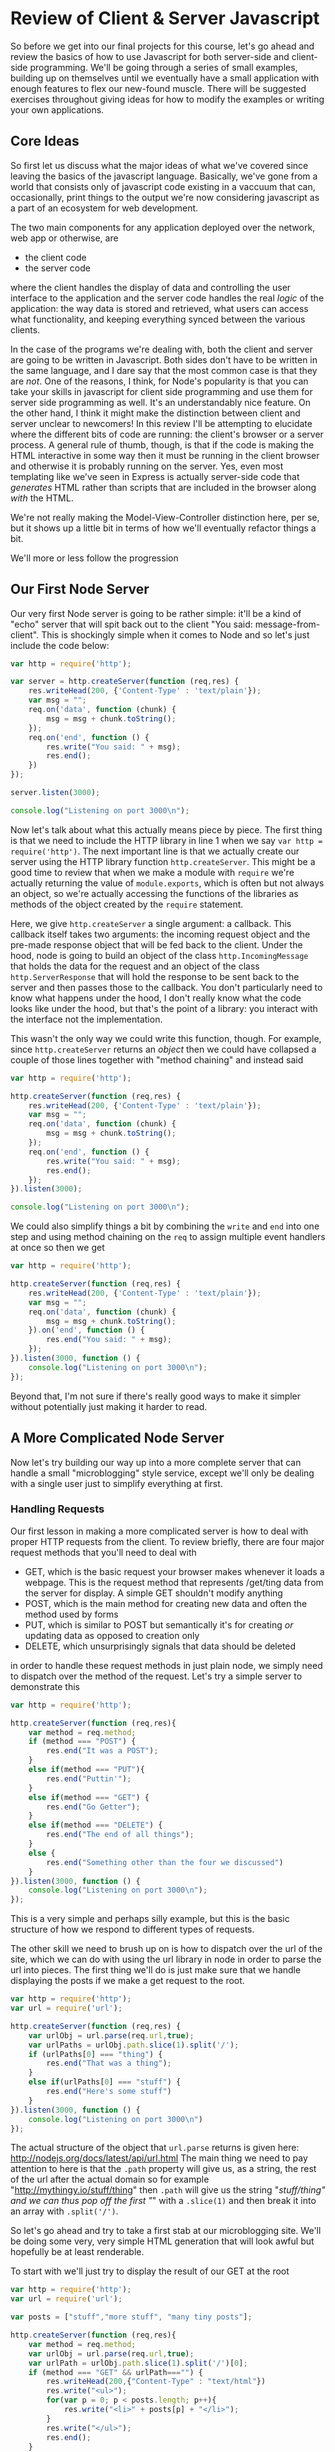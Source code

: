 * Review of Client & Server Javascript
So before we get into our final projects for this course, let's go ahead and review the basics of how to use Javascript for both server-side and client-side programming. We'll be going through a series of small examples, building up on themselves until we eventually have a small application with enough features to flex our new-found muscle. There will be suggested exercises throughout giving ideas for how to modify the examples or writing your own applications. 
** Core Ideas
   So first let us discuss what the major ideas of what we've covered since leaving the basics of the javascript language. Basically, we've gone from a world that consists only of javascript code existing in a vaccuum that can, occasionally, print things to the output we're now considering javascript as a part of an ecosystem for web development. 

   The two main components for any application deployed over the network, web app or otherwise, are
   + the client code
   + the server code
where the client handles the display of data and controlling the user interface to the application and the server code handles the real /logic/ of the application: the way data is stored and retrieved, what users can access what functionality, and keeping everything synced between the various clients.

In the case of the programs we're dealing with, both the client and server are going to be written in Javascript. Both sides don't have to be written in the same language, and I dare say that the most common case is that they are /not/. One of the reasons, I think, for Node's popularity is that you can take your skills in javascript for client side programming and use them for server side programming as well. It's an understandably nice feature. On the other hand, I think it might make the distinction between client and server unclear to newcomers! In this review I'll be attempting to elucidate where the different bits of code are running: the client's browser or a server process. A general rule of thumb, though, is that if the code is making the HTML interactive in some way then it must be running in the client browser and otherwise it is probably running on the server. Yes, even most templating like we've seen in Express is actually server-side code that /generates/ HTML rather than scripts that are included in the browser along /with/ the HTML.

We're not really making the Model-View-Controller distinction here, per se, but it shows up a little bit in terms of how we'll eventually refactor things a bit.

We'll more or less follow the progression
** Our First Node Server
Our very first Node server is going to be rather simple: it'll be a kind of "echo" server that will spit back out to the client "You said: message-from-client". This is shockingly simple when it comes to Node and so let's just include the code below:

#+BEGIN_SRC js :exports code :tangle FirstServer.js
  var http = require('http');

  var server = http.createServer(function (req,res) {
      res.writeHead(200, {'Content-Type' : 'text/plain'});
      var msg = "";
      req.on('data', function (chunk) {
          msg = msg + chunk.toString();
      });
      req.on('end', function () {
          res.write("You said: " + msg);
          res.end();
      })
  });

  server.listen(3000);

  console.log("Listening on port 3000\n");
#+END_SRC

Now let's talk about what this actually means piece by piece. The first thing is that we need to include the HTTP library in line 1 when we say ~var http = require('http')~. The next important line is that we actually create our server using the HTTP library function ~http.createServer~. This might be a good time to review that when we make a module with ~require~ we're actually returning the value of ~module.exports~, which is often but not always an object, so we're actually accessing the functions of the libraries as methods of the object created by the ~require~ statement. 

Here, we give ~http.createServer~ a single argument: a callback. This callback itself takes two arguments: the incoming request object and the pre-made response object that will be fed back to the client. Under the hood, node is going to build an object of the class ~http.IncomingMessage~ that holds the data for the request and an object of the class ~http.ServerResponse~ that will hold the response to be sent back to the server and then passes those to the callback. You don't particularly need to know what happens under the hood, I don't really know what the code looks like under the hood, but that's the point of a library: you interact with the interface not the implementation.

This wasn't the only way we could write this function, though. For example, since ~http.createServer~ returns an /object/ then we could have collapsed a couple of those lines together with "method chaining" and instead said

#+BEGIN_SRC js :exports code :tangle FirstServer-2.js
  var http = require('http');

  http.createServer(function (req,res) {
      res.writeHead(200, {'Content-Type' : 'text/plain'});
      var msg = "";
      req.on('data', function (chunk) {
          msg = msg + chunk.toString();
      });
      req.on('end', function () {
          res.write("You said: " + msg);
          res.end();
      });
  }).listen(3000);

  console.log("Listening on port 3000\n");
#+END_SRC

We could also simplify things a bit by combining the ~write~ and ~end~ into one step and using method chaining on the ~req~ to assign multiple event handlers at once so then we get

#+BEGIN_SRC js :exports code :tangle FirstServer-3.js
  var http = require('http');

  http.createServer(function (req,res) {
      res.writeHead(200, {'Content-Type' : 'text/plain'});
      var msg = "";
      req.on('data', function (chunk) {
          msg = msg + chunk.toString();
      }).on('end', function () {
          res.end("You said: " + msg);
      });
  }).listen(3000, function () {
      console.log("Listening on port 3000\n");
  });
#+END_SRC

Beyond that, I'm not sure if there's really good ways to make it simpler without potentially just making it harder to read. 

** A More Complicated Node Server
Now let's try building our way up into a more complete server that can handle a small "microblogging" style service, except we'll only be dealing with a single user just to simplify everything at first. 
*** Handling Requests
Our first lesson in making a more complicated server is how to deal with proper HTTP requests from the client. To review briefly, there are four major request methods that you'll need to deal with

   + GET, which is the basic request your browser makes whenever it loads a webpage. This is the request method that represents /get/ting data from the server for display. A simple GET shouldn't modify anything
   + POST, which is the main method for creating new data and often the method used by forms
   + PUT, which is similar to POST but semantically it's for creating /or/ updating data as opposed to creation only
   + DELETE, which unsurprisingly signals that data should be deleted

in order to handle these request methods in just plain node, we simply need to dispatch over the method of the request. Let's try a simple server to demonstrate this

#+BEGIN_SRC js :exports code :tangle SimpleMethods.js
  var http = require('http');

  http.createServer(function (req,res){
      var method = req.method;
      if (method === "POST") {
          res.end("It was a POST");
      }
      else if(method === "PUT"){
          res.end("Puttin'");
      }
      else if(method === "GET") {
          res.end("Go Getter");
      }
      else if(method === "DELETE") {
          res.end("The end of all things");
      }
      else {
          res.end("Something other than the four we discussed")
      }
  }).listen(3000, function () {
      console.log("Listening on port 3000\n");
  });
#+END_SRC

This is a very simple and perhaps silly example, but this is the basic structure of how we respond to different types of requests.

The other skill we need to brush up on is how to dispatch over the url of the site, which we can do with using the url library in node in order to parse the url into pieces. The first thing we'll do is just make sure that we handle displaying the posts if we make a get request to the root.

#+BEGIN_SRC js :exports code :tangle UrlDispatch.js
  var http = require('http');
  var url = require('url');

  http.createServer(function (req,res) {
      var urlObj = url.parse(req.url,true);
      var urlPaths = urlObj.path.slice(1).split('/');
      if (urlPaths[0] === "thing") {
          res.end("That was a thing");
      }
      else if(urlPaths[0] === "stuff") {
          res.end("Here's some stuff")
      }
  }).listen(3000, function () {
      console.log("Listening on port 3000\n")
  });
#+END_SRC

The actual structure of the object that ~url.parse~ returns is given here: http://nodejs.org/docs/latest/api/url.html The main thing we need to pay attention to here is that the ~.path~ property will give us, as a string, the rest of the url after the actual domain so for example "http://mythingy.io/stuff/thing" then ~.path~ will give us the string "/stuff/thing" and we can thus pop off the first "/" with a ~.slice(1)~ and then break it into an array with ~.split('/')~. 

So let's go ahead and try to take a first stab at our microblogging site. We'll be doing some very, very simple HTML generation that will look awful but hopefully be at least renderable. 

To start with we'll just try to display the result of our GET at the root
#+BEGIN_SRC js :exports code :tangle MicroBlog-1.js
  var http = require('http');
  var url = require('url');

  var posts = ["stuff","more stuff", "many tiny posts"];

  http.createServer(function (req,res){
      var method = req.method;
      var urlObj = url.parse(req.url,true);
      var urlPath = urlObj.path.slice(1).split('/')[0];
      if (method === "GET" && urlPath==="") {
          res.writeHead(200,{"Content-Type" : "text/html"})
          res.write("<ul>");
          for(var p = 0; p < posts.length; p++){
              res.write("<li>" + posts[p] + "</li>");
          }
          res.write("</ul>");
          res.end();
      }
      else {
          res.end("Not a supported request");
      }
  }).listen(3000, function () {
      console.log("Listening on port 3000\n");
  });
#+END_SRC

Go ahead and try running the server and seeing what happens if you navigate to localhost:3000. It should display the simple little html that we've written.

Now, let's go ahead and try to write a version of the server that can handle taking in input as well. We'll also, in this case, be using hogan.js in order to do some templating and making this a little bit easier. Note that we'll be using straight-up hogan for templating and /not/ using it as middle-ware because I want to demystify what's happening with these template engines a little bit.

So first before you actually try running anything you'll need to type this in your command line

#+BEGIN_SRC sh :exports code
  npm install hogan.js
#+END_SRC

#+RESULTS:
| hogan.js@3.0.2 | node_modules/hogan.js |                |
| ├──            | mkdirp@0.3.0          |                |
| └──            | nopt@1.0.10           | (abbrev@1.0.5) |

Okay, so first we'll make a hogan template file for displaying posts that will also have a form that will let us add a post and then we'll handle that as well.

#+BEGIN_SRC html :exports code :tangle posts-1.html
  <!DOCTYPE html>
  <html lang="en">
  <body>
    <h1>Make Post</h1>
    <form action="/addpost" method="post">
      <input name="post" placeholder="Say something" type="text" maxlength="140">
      <button type="submit">Post</button>
    </form>
    <h1>Posts</h1>
    <ul>
      {{#posts}}
      <li>{{.}}</li>
      {{/posts}}
    </ul>
  </body>
  </html>
#+END_SRC

#+BEGIN_SRC js :exports code :tangle MicroBlog-2.js
  var http = require('http');
  var url = require('url');
  var fs = require('fs');
  var hogan = require('hogan.js');

  var templateFile = fs.readFileSync('posts-1.html').toString();
  console.log(templateFile);
  var template = hogan.compile(templateFile);

  var posts = [];

  function extractValue(str){
      // this function is for splitting the data returned by a form
      // we need to split it across the = sign
      var index = str.indexOf('=');
      return str.slice(index+1);
  }

  http.createServer(function (req,res) {
      var method = req.method;
      var urlObj = url.parse(req.url,true);
      var urlPath = urlObj.path.slice(1).split('/')[0];

      if(method === "GET" && urlPath===""){
          var html = template.render({posts : posts});
          res.writeHead(200,{"Content-Type" : "text/html"});
          res.end(html);
      }
      else if (method === "POST" && urlPath ==="addpost") {
          var tempPost = "";
          req.on("data", function (chunk) {
              tempPost = tempPost + chunk.toString();
          });
          req.on("end", function () {
              var html ='<a href="/">Go Back</a>'
              posts.push(extractValue(tempPost));
              res.writeHead(200,{"Content-Type" : "text/html"});
              res.end(html);
          });
      }
  }).listen(3000, function () {
      console.log("Listening on port 3000\n")
  });

#+END_SRC

This code is a lot longer than our first attempt. Let's try to understand the logic of what's happening here. First off, we've got the dispatch over method and url path that we looked at earlier. So hopefully that's not too weird at this point. Now if we're just loading the main page, then we take the template file we loaded with the ~fs.readFileSync~ and compiled with ~hogan.compile~ and we then /render/ it by passing in the object ~{ posts : posts}~ which turns it into a /string/ that contains the HTML we'll send back to the client. So what's ~{ posts : posts}~ mean? Well, we're telling the template renderer that where we used the variables ~posts~ in the template it should have the values of the variables ~posts~ in our code. Now, these variables don't have to be named the same thing at all but I find it easier to remember if there's a consistency between the names of the variables-in-the-template and the variables-in-the-code. In our template we have a form that will pass along 

Let's also talk about what's happening with the /other/ request that's being handled which is a POST request to the url path "addpost". Since we're using straight-up node without any extra libraries other than templating, that means our data retrieval is inherently asynchronous. As such in order to get data out of the request we need to write our data handlers for the ~data~ and ~end~ events. The ~data~ request just does what we've seen earlier: we push all of the data into some variable we've set aside for this purpose. When we're done retrieving data, i.e. when the ~end~ event happens that's when we actually do something. So what do we do? Well, we take the data returned by the form on the main page, split it into the actual /value/ we want with our simple ~extractValue~ function. We need to do this because the form returns data in the form of "post=blahblahblah". Why? Well, it's because we had an input with the /name/ attribute set to /post/. This is a good of time as any to point out that the form element of the template was set to have an /action/ of "\/addpost" because that's the URL path of the request we'll handle and the /method/ set to POST.

Hopefully this helps explain what's happening in this code so far. To summarize we've covered so far:
  + How to make simple http servers
  + How to respond to different urls and http method types
  + How to use simple templates and compile them with Hogan.js
  + How to use forms to send data from the client to the server

So you'll notice that we're just sending back simple and completely unformatted HTML. We're going to start talking about client-side scripting, styling, and jQuery now. 

*** Making Data Persistent with Files
*** Making Data Persistent with Orchestrate
** Our First Express Server
*** An Aside: package.json
    As we add more complicated functionality to our servers we'll need to add libraries, this means that we'll have our ~package.json~ file that we need to run in our directory before we actually try running our files.

** A Microblogging Express Server
*** Adding a Real Interface: html forms
** JQuery and the Rise of the Dom
*** Finding Elements in JQuery
*** Changing Classes
*** Event Handling
** Microblog Redux
Now we're going to move away from using html forms the old fashion way with http actions and, instead, rely entirely on javascript code to make our buttons and all that work without forcing any page reloads. 
*** One Last Thing: History API 


